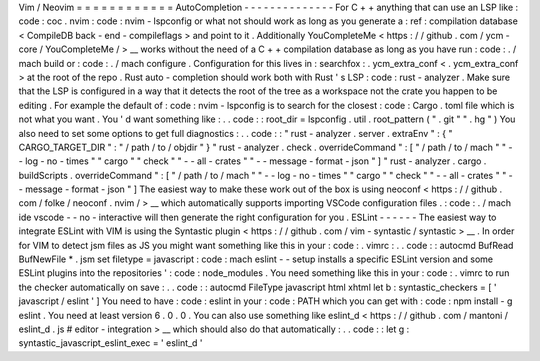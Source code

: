 Vim
/
Neovim
=
=
=
=
=
=
=
=
=
=
=
=
AutoCompletion
-
-
-
-
-
-
-
-
-
-
-
-
-
-
For
C
+
+
anything
that
can
use
an
LSP
like
:
code
:
coc
.
nvim
:
code
:
nvim
-
lspconfig
or
what
not
should
work
as
long
as
you
generate
a
:
ref
:
compilation
database
<
CompileDB
back
-
end
-
compileflags
>
and
point
to
it
.
Additionally
YouCompleteMe
<
https
:
/
/
github
.
com
/
ycm
-
core
/
YouCompleteMe
/
>
__
works
without
the
need
of
a
C
+
+
compilation
database
as
long
as
you
have
run
:
code
:
.
/
mach
build
or
:
code
:
.
/
mach
configure
.
Configuration
for
this
lives
in
:
searchfox
:
.
ycm_extra_conf
<
.
ycm_extra_conf
>
at
the
root
of
the
repo
.
Rust
auto
-
completion
should
work
both
with
Rust
'
s
LSP
:
code
:
rust
-
analyzer
.
Make
sure
that
the
LSP
is
configured
in
a
way
that
it
detects
the
root
of
the
tree
as
a
workspace
not
the
crate
you
happen
to
be
editing
.
For
example
the
default
of
:
code
:
nvim
-
lspconfig
is
to
search
for
the
closest
:
code
:
Cargo
.
toml
file
which
is
not
what
you
want
.
You
'
d
want
something
like
:
.
.
code
:
:
root_dir
=
lspconfig
.
util
.
root_pattern
(
"
.
git
"
"
.
hg
"
)
You
also
need
to
set
some
options
to
get
full
diagnostics
:
.
.
code
:
:
"
rust
-
analyzer
.
server
.
extraEnv
"
:
{
"
CARGO_TARGET_DIR
"
:
"
/
path
/
to
/
objdir
"
}
"
rust
-
analyzer
.
check
.
overrideCommand
"
:
[
"
/
path
/
to
/
mach
"
"
-
-
log
-
no
-
times
"
"
cargo
"
"
check
"
"
-
-
all
-
crates
"
"
-
-
message
-
format
-
json
"
]
"
rust
-
analyzer
.
cargo
.
buildScripts
.
overrideCommand
"
:
[
"
/
path
/
to
/
mach
"
"
-
-
log
-
no
-
times
"
"
cargo
"
"
check
"
"
-
-
all
-
crates
"
"
-
-
message
-
format
-
json
"
]
The
easiest
way
to
make
these
work
out
of
the
box
is
using
neoconf
<
https
:
/
/
github
.
com
/
folke
/
neoconf
.
nvim
/
>
__
which
automatically
supports
importing
VSCode
configuration
files
.
:
code
:
.
/
mach
ide
vscode
-
-
no
-
interactive
will
then
generate
the
right
configuration
for
you
.
ESLint
-
-
-
-
-
-
The
easiest
way
to
integrate
ESLint
with
VIM
is
using
the
Syntastic
plugin
<
https
:
/
/
github
.
com
/
vim
-
syntastic
/
syntastic
>
__
.
In
order
for
VIM
to
detect
jsm
files
as
JS
you
might
want
something
like
this
in
your
:
code
:
.
vimrc
:
.
.
code
:
:
autocmd
BufRead
BufNewFile
*
.
jsm
set
filetype
=
javascript
:
code
:
mach
eslint
-
-
setup
installs
a
specific
ESLint
version
and
some
ESLint
plugins
into
the
repositories
'
:
code
:
node_modules
.
You
need
something
like
this
in
your
:
code
:
.
vimrc
to
run
the
checker
automatically
on
save
:
.
.
code
:
:
autocmd
FileType
javascript
html
xhtml
let
b
:
syntastic_checkers
=
[
'
javascript
/
eslint
'
]
You
need
to
have
:
code
:
eslint
in
your
:
code
:
PATH
which
you
can
get
with
:
code
:
npm
install
-
g
eslint
.
You
need
at
least
version
6
.
0
.
0
.
You
can
also
use
something
like
eslint_d
<
https
:
/
/
github
.
com
/
mantoni
/
eslint_d
.
js
#
editor
-
integration
>
__
which
should
also
do
that
automatically
:
.
.
code
:
:
let
g
:
syntastic_javascript_eslint_exec
=
'
eslint_d
'
